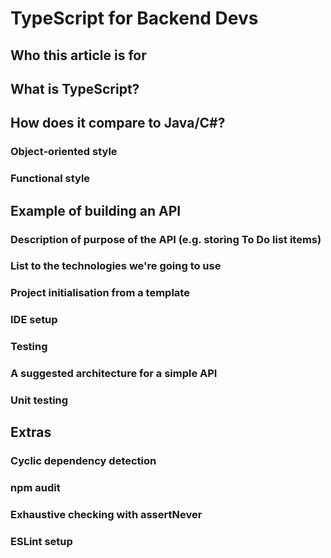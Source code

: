 
* TypeScript for Backend Devs

** Who this article is for

** What is TypeScript?

** How does it compare to Java/C#?

*** Object-oriented style

*** Functional style

** Example of building an API

*** Description of purpose of the API (e.g. storing To Do list items)

*** List to the technologies we're going to use

*** Project initialisation from a template

*** IDE setup

*** Testing

*** A suggested architecture for a simple API

*** Unit testing

** Extras

*** Cyclic dependency detection

*** npm audit

*** Exhaustive checking with assertNever

*** ESLint setup

